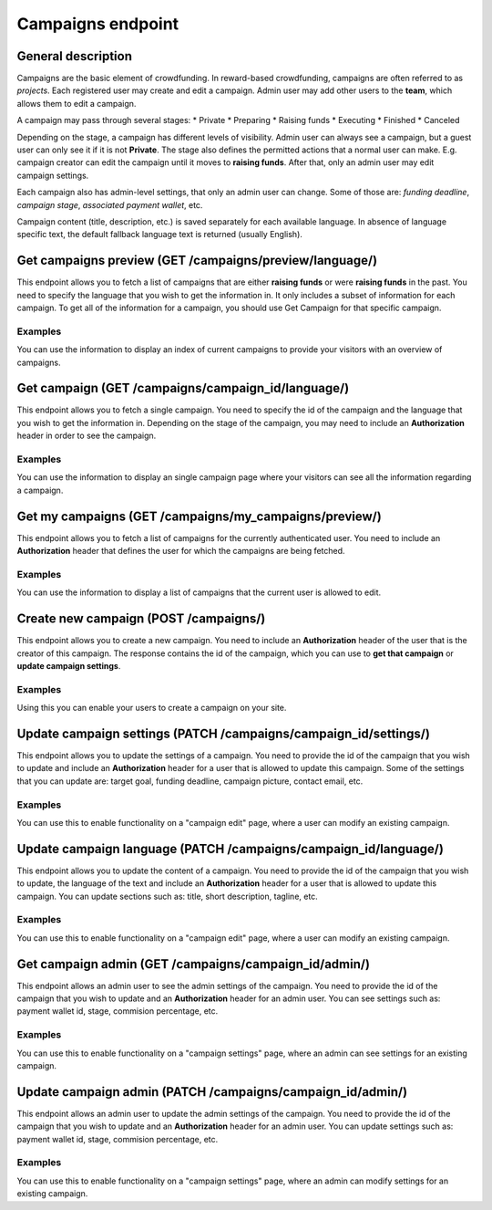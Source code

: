 ##################
Campaigns endpoint
##################

General description
===================

Campaigns are the basic element of crowdfunding. In reward-based crowdfunding, campaigns are often referred to as *projects*. Each registered user may create and edit a campaign. Admin user may add other users to the **team**, which allows them to edit a campaign.

A campaign may pass through several stages:
* Private
* Preparing
* Raising funds
* Executing
* Finished
* Canceled

Depending on the stage, a campaign has different levels of visibility. Admin user can always see a campaign, but a guest user can only see it if it is not **Private**. The stage also defines the permitted actions that a normal user can make. E.g. campaign creator can edit the campaign until it moves to **raising funds**. After that, only an admin user may edit campaign settings.

Each campaign also has admin-level settings, that only an admin user can change. Some of those are: *funding deadline*, *campaign stage*, *associated payment wallet*, etc.

Campaign content (title, description, etc.) is saved separately for each available language. In absence of language specific text, the default fallback language text is returned (usually English).

Get campaigns preview (GET /campaigns/preview/language/)
====================================================

This endpoint allows you to fetch a list of campaigns that are either **raising funds** or were **raising funds** in the past. You need to specify the language that you wish to get the information in. It only includes a subset of information for each campaign. To get all of the information for a campaign, you should use Get Campaign for that specific campaign.

Examples
********

You can use the information to display an index of current campaigns to provide your visitors with an overview of campaigns.

Get campaign (GET /campaigns/campaign_id/language/)
====================================================

This endpoint allows you to fetch a single campaign. You need to specify the id of the campaign and the language that you wish to get the information in. Depending on the stage of the campaign, you may need to include an **Authorization** header in order to see the campaign.

Examples
********

You can use the information to display an single campaign page where your visitors can see all the information regarding a campaign.


Get my campaigns (GET /campaigns/my_campaigns/preview/)
====================================================

This endpoint allows you to fetch a list of campaigns for the currently authenticated user. You need to include an **Authorization** header that defines the user for which the campaigns are being fetched.

Examples
********

You can use the information to display a list of campaigns that the current user is allowed to edit.

Create new campaign (POST /campaigns/)
====================================================

This endpoint allows you to create a new campaign. You need to include an **Authorization** header of the user that is the creator of this campaign. The response contains the id of the campaign, which you can use to **get that campaign** or **update campaign settings**.

Examples
********

Using this you can enable your users to create a campaign on your site.

Update campaign settings (PATCH /campaigns/campaign_id/settings/)
====================================================

This endpoint allows you to update the settings of a campaign. You need to provide the id of the campaign that you wish to update and include an **Authorization** header for a user that is allowed to update this campaign. Some of the settings that you can update are: target goal, funding deadline, campaign picture, contact email, etc.

Examples
********

You can use this to enable functionality on a "campaign edit" page, where a user can modify an existing campaign.

Update campaign language (PATCH /campaigns/campaign_id/language/)
====================================================

This endpoint allows you to update the content of a campaign. You need to provide the id of the campaign that you wish to update, the language of the text and include an **Authorization** header for a user that is allowed to update this campaign. You can update sections such as: title, short description, tagline, etc.

Examples
********

You can use this to enable functionality on a "campaign edit" page, where a user can modify an existing campaign.

Get campaign admin (GET /campaigns/campaign_id/admin/)
====================================================

This endpoint allows an admin user to see the admin settings of the campaign. You need to provide the id of the campaign that you wish to update and an **Authorization** header for an admin user. You can see settings such as: payment wallet id, stage, commision percentage, etc.

Examples
********

You can use this to enable functionality on a "campaign settings" page, where an admin can see settings for an existing campaign.

Update campaign admin (PATCH /campaigns/campaign_id/admin/)
====================================================

This endpoint allows an admin user to update the admin settings of the campaign. You need to provide the id of the campaign that you wish to update and an **Authorization** header for an admin user. You can update settings such as: payment wallet id, stage, commision percentage, etc.

Examples
********

You can use this to enable functionality on a "campaign settings" page, where an admin can modify settings for an existing campaign.
